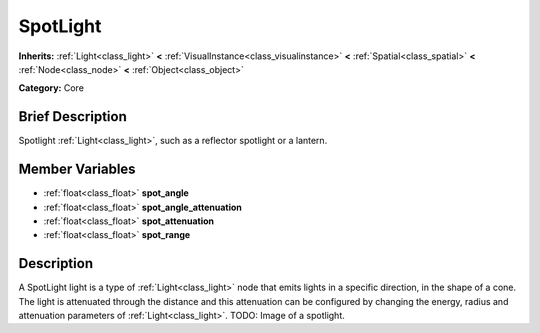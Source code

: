 .. Generated automatically by doc/tools/makerst.py in Godot's source tree.
.. DO NOT EDIT THIS FILE, but the SpotLight.xml source instead.
.. The source is found in doc/classes or modules/<name>/doc_classes.

.. _class_SpotLight:

SpotLight
=========

**Inherits:** :ref:`Light<class_light>` **<** :ref:`VisualInstance<class_visualinstance>` **<** :ref:`Spatial<class_spatial>` **<** :ref:`Node<class_node>` **<** :ref:`Object<class_object>`

**Category:** Core

Brief Description
-----------------

Spotlight :ref:`Light<class_light>`, such as a reflector spotlight or a lantern.

Member Variables
----------------

- :ref:`float<class_float>` **spot_angle**
- :ref:`float<class_float>` **spot_angle_attenuation**
- :ref:`float<class_float>` **spot_attenuation**
- :ref:`float<class_float>` **spot_range**

Description
-----------

A SpotLight light is a type of :ref:`Light<class_light>` node that emits lights in a specific direction, in the shape of a cone. The light is attenuated through the distance and this attenuation can be configured by changing the energy, radius and attenuation parameters of :ref:`Light<class_light>`. TODO: Image of a spotlight.

